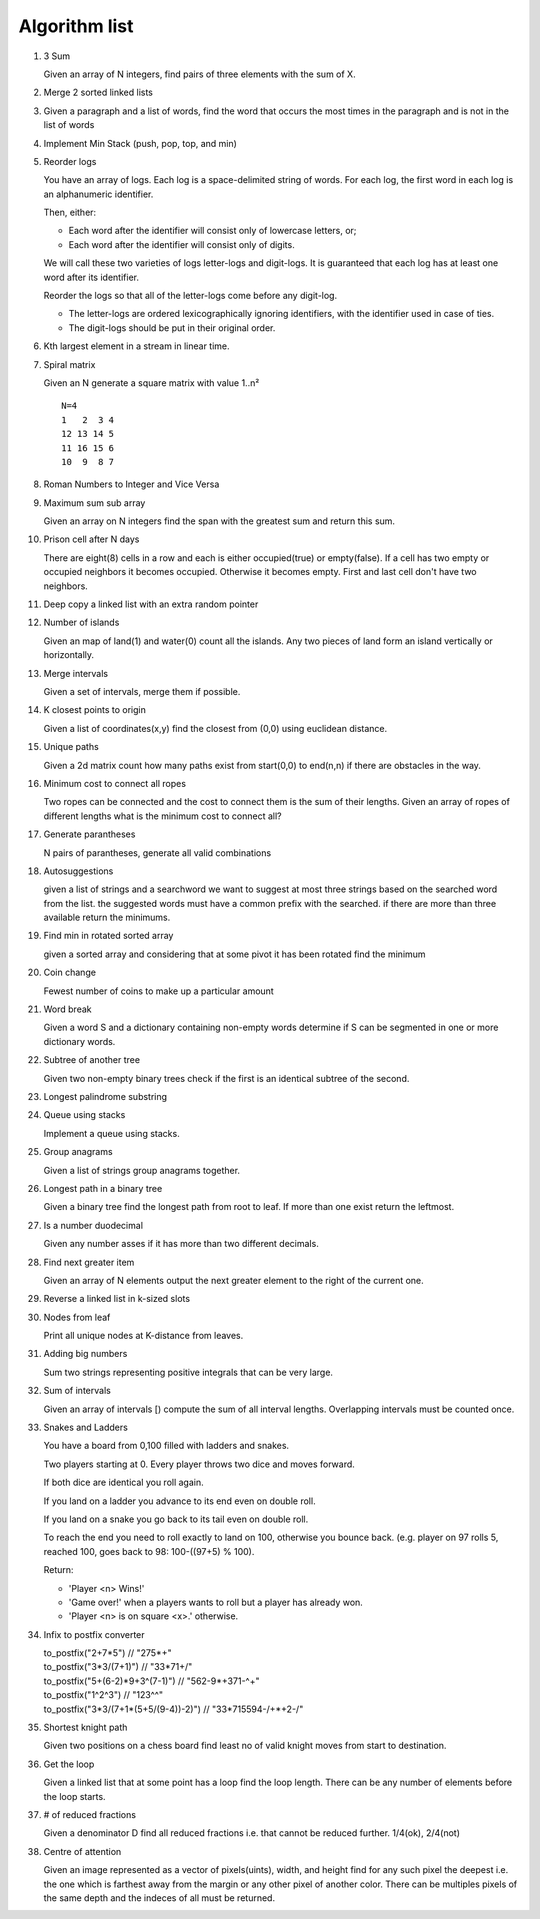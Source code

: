 Algorithm list
==============

1. 3 Sum

   Given an array of N integers, find pairs of three elements with the sum of X.

2. Merge 2 sorted linked lists

3. Given a paragraph and a list of words, find the word that occurs the most
   times in the paragraph and is not in the list of words

4. Implement Min Stack (push, pop, top, and min)

5. Reorder logs

   You have an array of logs. Each log is a space-delimited string of words. For each log, the first word in each log is an alphanumeric identifier.

   Then, either:

   * Each word after the identifier will consist only of lowercase letters, or;
   * Each word after the identifier will consist only of digits.

   We will call these two varieties of logs letter-logs and digit-logs.
   It is guaranteed that each log has at least one word after its identifier.

   Reorder the logs so that all of the letter-logs come before any digit-log.

   * The letter-logs are ordered lexicographically ignoring identifiers, with the identifier used in case of ties.
   * The digit-logs should be put in their original order.

6. Kth largest element in a stream in linear time.

7. Spiral matrix

   Given an N generate a square matrix with value 1..n²

   ::

     N=4
     1   2  3 4
     12 13 14 5
     11 16 15 6
     10  9  8 7

8. Roman Numbers to Integer and Vice Versa

9. Maximum sum sub array

   Given an array on N integers find the span with the greatest sum and return this sum.

10. Prison cell after N days

    There are eight(8) cells in a row and each is either occupied(true) or empty(false).
    If a cell has two empty or occupied neighbors it becomes occupied.
    Otherwise it becomes empty.
    First and last cell don't have two neighbors.
    
11. Deep copy a linked list with an extra random pointer

12. Number of islands

    Given an map of land(1) and water(0) count all the islands. Any two pieces of land form an
    island vertically or horizontally.

13. Merge intervals

    Given a set of intervals, merge them if possible.

14. K closest points to origin

    Given a list of coordinates(x,y) find the closest from (0,0) using euclidean
    distance.

15. Unique paths

    Given a 2d matrix count how many paths exist from start(0,0) to end(n,n) if
    there are obstacles in the way.

16. Minimum cost to connect all ropes

    Two ropes can be connected and the cost to connect them is the sum of their lengths.
    Given an array of ropes of different lengths what is the minimum cost to connect all?

    
17. Generate parantheses

    N pairs of parantheses, generate all valid combinations

18. Autosuggestions

    given a list of strings and a searchword we want to suggest at most
    three strings based on the searched word from the list. the suggested
    words must have a common prefix with the searched. if there are more
    than three available return the minimums.

19. Find min in rotated sorted array

    given a sorted array and considering that at some pivot it has been rotated
    find the minimum

20. Coin change

    Fewest number of coins to make up a particular amount

21. Word break

    Given a word S and a dictionary containing non-empty words determine if
    S can be segmented in one or more dictionary words.

22. Subtree of another tree

    Given two non-empty binary trees check if the first is an identical
    subtree of the second.

23. Longest palindrome substring

24. Queue using stacks

    Implement a queue using stacks.

25. Group anagrams

    Given a list of strings group anagrams together.

26. Longest path in a binary tree

    Given a binary tree find the longest path from root to leaf. If more than one exist return the leftmost.

27. Is a number duodecimal

    Given any number asses if it has more than two different decimals.

28. Find next greater item

    Given an array of N elements output the next greater element to the right
    of the current one.

29. Reverse a linked list in k-sized slots

30. Nodes from leaf

    Print all unique nodes at K-distance from leaves.

31. Adding big numbers

    Sum two strings representing positive integrals that can be very large.

32. Sum of intervals

    Given an array of intervals [) compute the sum of all interval lengths.
    Overlapping intervals must be counted once.

33. Snakes and Ladders

    You have a board from 0,100 filled with ladders and snakes.

    Two players starting at 0. Every player throws two dice and moves forward.

    If both dice are identical you roll again.

    If you land on a ladder you advance to its end even on double roll.

    If you land on a snake you go back to its tail even on double roll.

    To reach the end you need to roll exactly to land on 100, otherwise you bounce back.
    (e.g. player on 97 rolls 5, reached 100, goes back to 98: 100-((97+5) % 100).

    Return:

    * 'Player <n> Wins!'
    * 'Game over!' when a players wants to roll but a player has already won.
    * 'Player <n> is on square <x>.' otherwise.

34. Infix to postfix converter

    | to_postfix("2+7*5")					// "275*+"
    | to_postfix("3*3/(7+1)")				// "33*71+/"
    | to_postfix("5+(6-2)*9+3^(7-1)")		// "562-9*+371-^+"
    | to_postfix("1^2^3")					// "123^^"
    | to_postfix("3*3/(7+1*(5+5/(9-4))-2)") // "33*715594-/+*+2-/"

35. Shortest knight path

    Given two positions on a chess board find least no of valid knight
    moves from start to destination.

36. Get the loop

    Given a linked list that at some point has a loop find the loop length.
    There can be any number of elements before the loop starts.

37. # of reduced fractions

    Given a denominator D find all reduced fractions i.e. that cannot be
    reduced further. 1/4(ok), 2/4(not)

38. Centre of attention

    Given an image represented as a vector of pixels(uints), width, and
    height find for any such pixel the deepest i.e. the one which is
    farthest away from the margin or any other pixel of another color.
    There can be multiples pixels of the same depth and the indeces of
    all must be returned.
    
